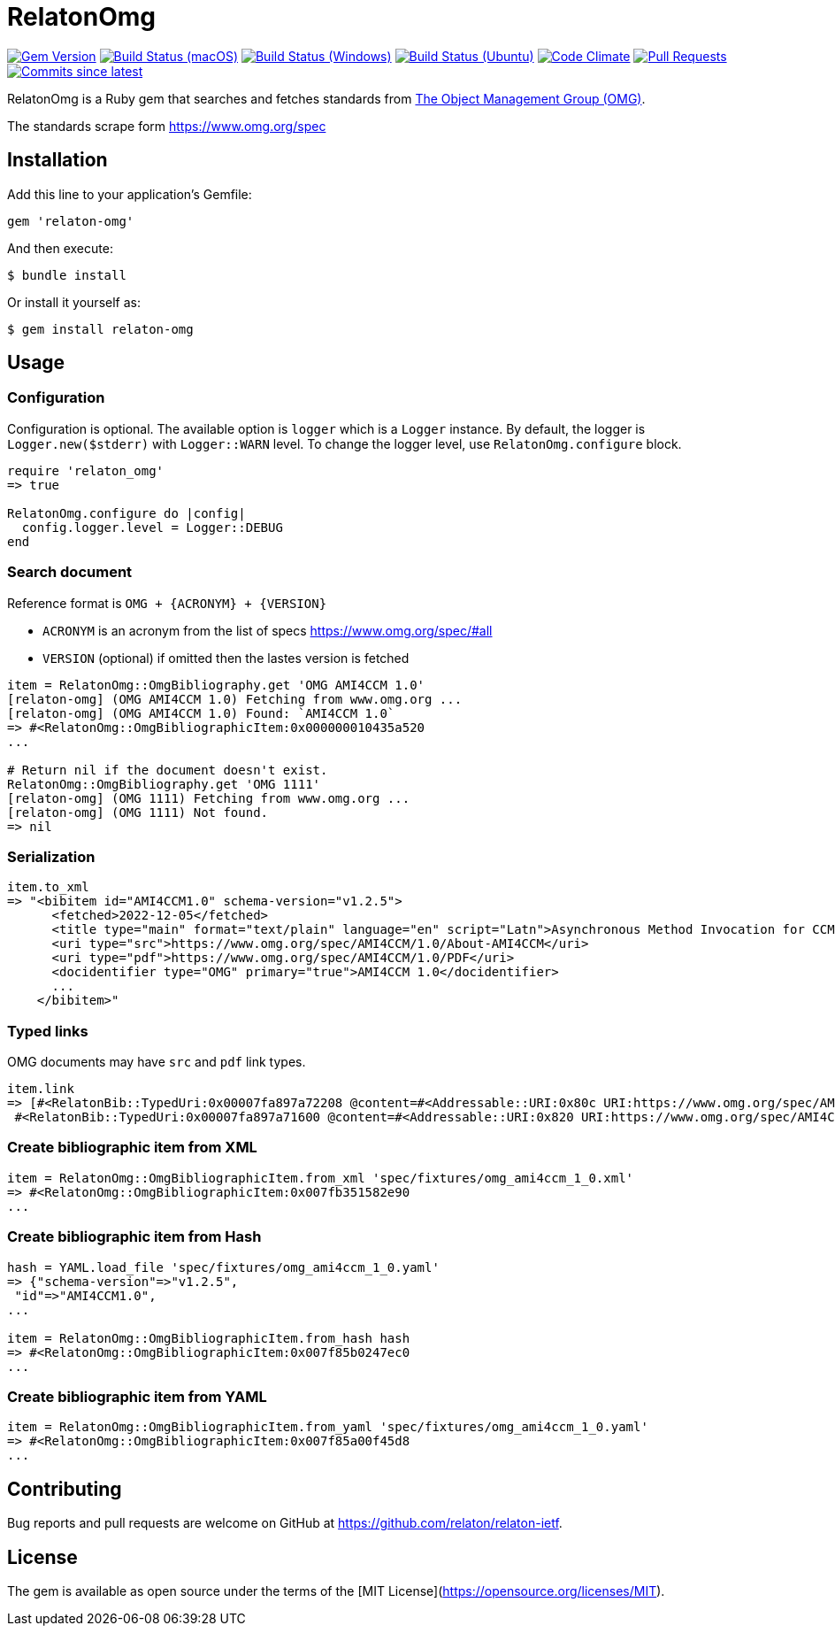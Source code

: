 = RelatonOmg

image:https://img.shields.io/gem/v/relaton-omg.svg["Gem Version", link="https://rubygems.org/gems/relaton-omg"]
image:https://github.com/relaton/relaton-omg/workflows/macos/badge.svg["Build Status (macOS)", link="https://github.com/relaton/relaton-omg/actions?workflow=macos"]
image:https://github.com/relaton/relaton-omg/workflows/windows/badge.svg["Build Status (Windows)", link="https://github.com/relaton/relaton-omg/actions?workflow=windows"]
image:https://github.com/relaton/relaton-omg/workflows/ubuntu/badge.svg["Build Status (Ubuntu)", link="https://github.com/relaton/relaton-omg/actions?workflow=ubuntu"]
image:https://codeclimate.com/github/relaton/relaton-omg/badges/gpa.svg["Code Climate", link="https://codeclimate.com/github/relaton/relaton-omg"]
image:https://img.shields.io/github/issues-pr-raw/relaton/relaton-omg.svg["Pull Requests", link="https://github.com/relaton/relaton-omg/pulls"]
image:https://img.shields.io/github/commits-since/relaton/relaton-omg/latest.svg["Commits since latest",link="https://github.com/relaton/relaton-omg/releases"]

RelatonOmg is a Ruby gem that searches and fetches standards from https://www.omg.org[The Object Management Group (OMG)].

The standards scrape form https://www.omg.org/spec

== Installation

Add this line to your application's Gemfile:

[source,ruby]
----
gem 'relaton-omg'
----

And then execute:

    $ bundle install

Or install it yourself as:

    $ gem install relaton-omg

== Usage

=== Configuration

Configuration is optional. The available option is `logger` which is a `Logger` instance. By default, the logger is `Logger.new($stderr)` with `Logger::WARN` level. To change the logger level, use `RelatonOmg.configure` block.

[source,ruby]
----
require 'relaton_omg'
=> true

RelatonOmg.configure do |config|
  config.logger.level = Logger::DEBUG
end
----

=== Search document

Reference format is `OMG + {ACRONYM} + {VERSION}`

- `ACRONYM` is an acronym from the list of specs https://www.omg.org/spec/#all
- `VERSION` (optional) if omitted then the lastes version is fetched

[source,ruby]
----
item = RelatonOmg::OmgBibliography.get 'OMG AMI4CCM 1.0'
[relaton-omg] (OMG AMI4CCM 1.0) Fetching from www.omg.org ...
[relaton-omg] (OMG AMI4CCM 1.0) Found: `AMI4CCM 1.0`
=> #<RelatonOmg::OmgBibliographicItem:0x000000010435a520
...

# Return nil if the document doesn't exist.
RelatonOmg::OmgBibliography.get 'OMG 1111'
[relaton-omg] (OMG 1111) Fetching from www.omg.org ...
[relaton-omg] (OMG 1111) Not found.
=> nil
----

=== Serialization

[source,ruby]
----
item.to_xml
=> "<bibitem id="AMI4CCM1.0" schema-version="v1.2.5">
      <fetched>2022-12-05</fetched>
      <title type="main" format="text/plain" language="en" script="Latn">Asynchronous Method Invocation for CCM</title>
      <uri type="src">https://www.omg.org/spec/AMI4CCM/1.0/About-AMI4CCM</uri>
      <uri type="pdf">https://www.omg.org/spec/AMI4CCM/1.0/PDF</uri>
      <docidentifier type="OMG" primary="true">AMI4CCM 1.0</docidentifier>
      ...
    </bibitem>"
----

=== Typed links

OMG documents may have `src` and `pdf` link types.

[source,ruby]
----
item.link
=> [#<RelatonBib::TypedUri:0x00007fa897a72208 @content=#<Addressable::URI:0x80c URI:https://www.omg.org/spec/AMI4CCM/1.0/About-AMI4CCM/>, @type="src">,
 #<RelatonBib::TypedUri:0x00007fa897a71600 @content=#<Addressable::URI:0x820 URI:https://www.omg.org/spec/AMI4CCM/1.0/PDF>, @type="pdf">]
----

=== Create bibliographic item from XML

[source,ruby]
----
item = RelatonOmg::OmgBibliographicItem.from_xml 'spec/fixtures/omg_ami4ccm_1_0.xml'
=> #<RelatonOmg::OmgBibliographicItem:0x007fb351582e90
...
----

=== Create bibliographic item from Hash
[source,ruby]
----
hash = YAML.load_file 'spec/fixtures/omg_ami4ccm_1_0.yaml'
=> {"schema-version"=>"v1.2.5",
 "id"=>"AMI4CCM1.0",
...

item = RelatonOmg::OmgBibliographicItem.from_hash hash
=> #<RelatonOmg::OmgBibliographicItem:0x007f85b0247ec0
...
----

=== Create bibliographic item from YAML
[source,ruby]
----
item = RelatonOmg::OmgBibliographicItem.from_yaml 'spec/fixtures/omg_ami4ccm_1_0.yaml'
=> #<RelatonOmg::OmgBibliographicItem:0x007f85a00f45d8
...
----

== Contributing

Bug reports and pull requests are welcome on GitHub at https://github.com/relaton/relaton-ietf.

== License

The gem is available as open source under the terms of the [MIT License](https://opensource.org/licenses/MIT).
